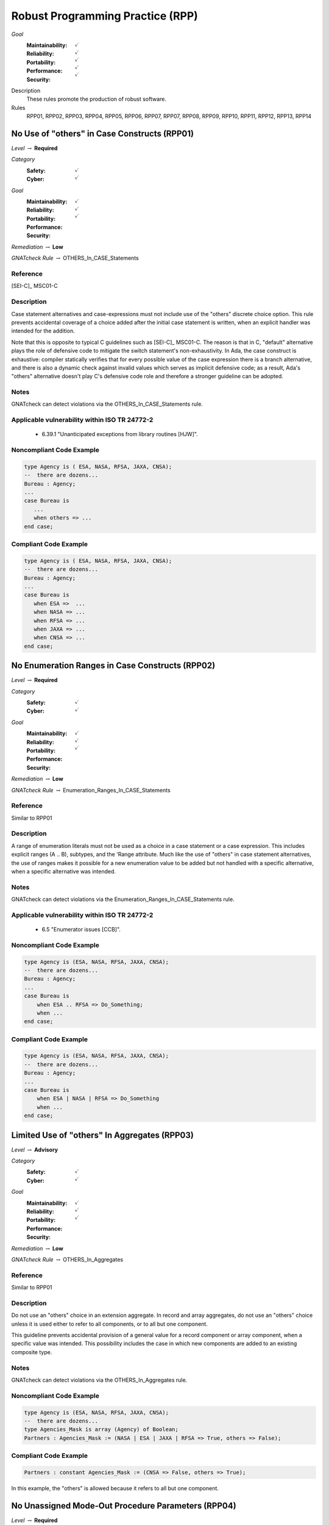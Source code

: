    
===================================
Robust Programming Practice (RPP)
===================================

*Goal*
   :Maintainability: :math:`\checkmark`
   :Reliability: :math:`\checkmark`
   :Portability: :math:`\checkmark`
   :Performance: :math:`\checkmark`
   :Security: :math:`\checkmark`

Description
   These rules promote the production of robust software.

Rules
   RPP01, RPP02, RPP03, RPP04, RPP05, RPP06, RPP07, RPP07, RPP08, RPP09, RPP10, RPP11, RPP12, RPP13, RPP14

-----------------------------------------------
No Use of "others" in Case Constructs (RPP01)
-----------------------------------------------

*Level* :math:`\rightarrow` **Required**

*Category*
   :Safety: :math:`\checkmark`
   :Cyber: :math:`\checkmark`

*Goal*
   :Maintainability: :math:`\checkmark`
   :Reliability: :math:`\checkmark`
   :Portability: :math:`\checkmark`
   :Performance: 
   :Security: 

*Remediation* :math:`\rightarrow` **Low**

*GNATcheck Rule* :math:`\rightarrow` OTHERS_In_CASE_Statements

"""""""""""
Reference
"""""""""""

[SEI-C]_ MSC01-C

"""""""""""""
Description
"""""""""""""

Case statement alternatives and case-expressions must not include use of the "others" discrete choice option. This rule prevents accidental coverage of a choice added after the initial case statement is written, when an explicit handler was intended for the addition.

Note that this is opposite to typical C guidelines such as [SEI-C]_ MSC01-C. The reason is that in C, "default" alternative plays the role of defensive code to mitigate the switch statement's non-exhaustivity. In Ada, the case construct is exhaustive: compiler statically verifies that for every possible value of the case expression there is a branch alternative, and there is also a dynamic check against invalid values which serves as implicit defensive code; as a result, Ada's "others" alternative doesn't play C's defensive code role and therefore a stronger guideline can be adopted.

"""""""
Notes
"""""""

GNATcheck can detect violations via the OTHERS_In_CASE_Statements rule. 
   
""""""""""""""""""""""""""""""""""""""""""""""""
Applicable vulnerability within ISO TR 24772-2 
""""""""""""""""""""""""""""""""""""""""""""""""
   
   * 6.39.1 "Unanticipated exceptions from library routines [HJW]".
   
"""""""""""""""""""""""""""
Noncompliant Code Example
"""""""""""""""""""""""""""

.. code:: Ada

   type Agency is ( ESA, NASA, RFSA, JAXA, CNSA);
   --  there are dozens...
   Bureau : Agency;
   ...
   case Bureau is
      ...
      when others => ...
   end case;

""""""""""""""""""""""""
Compliant Code Example
""""""""""""""""""""""""

.. code:: Ada

   type Agency is ( ESA, NASA, RFSA, JAXA, CNSA);
   --  there are dozens...
   Bureau : Agency;
   ...
   case Bureau is
      when ESA =>  ...
      when NASA => ...
      when RFSA => ...
      when JAXA => ...
      when CNSA => ...
   end case;
   
--------------------------------------------------
No Enumeration Ranges in Case Constructs (RPP02)
--------------------------------------------------

*Level* :math:`\rightarrow` **Required**

*Category*
   :Safety: :math:`\checkmark`
   :Cyber: :math:`\checkmark`

*Goal*
   :Maintainability: :math:`\checkmark`
   :Reliability: :math:`\checkmark`
   :Portability: :math:`\checkmark`
   :Performance: 
   :Security: 

*Remediation* :math:`\rightarrow` **Low**

*GNATcheck Rule* :math:`\rightarrow` Enumeration_Ranges_In_CASE_Statements

"""""""""""
Reference
"""""""""""

Similar to RPP01

"""""""""""""
Description
"""""""""""""

A range of enumeration literals must not be used as a choice in a case statement or a case expression. This includes explicit ranges (A .. B), subtypes, and the 'Range attribute. Much like the use of "others" in case statement alternatives, the use of ranges makes it possible for a new enumeration value to be added but not handled with a specific alternative, when a specific alternative was intended.

"""""""
Notes
"""""""

GNATcheck can detect violations via the Enumeration_Ranges_In_CASE_Statements rule. 
   
""""""""""""""""""""""""""""""""""""""""""""""""
Applicable vulnerability within ISO TR 24772-2 
""""""""""""""""""""""""""""""""""""""""""""""""
   
   * 6.5 "Enumerator issues [CCB]".
   
"""""""""""""""""""""""""""
Noncompliant Code Example
"""""""""""""""""""""""""""

.. code:: Ada

   type Agency is (ESA, NASA, RFSA, JAXA, CNSA);
   --  there are dozens...
   Bureau : Agency;
   ...
   case Bureau is
       when ESA .. RFSA => Do_Something;
       when ...
   end case;

""""""""""""""""""""""""
Compliant Code Example
""""""""""""""""""""""""

.. code:: Ada

   type Agency is (ESA, NASA, RFSA, JAXA, CNSA);
   --  there are dozens...
   Bureau : Agency;
   ...
   case Bureau is
       when ESA | NASA | RFSA => Do_Something
       when ...
   end case;
   
-----------------------------------------------
Limited Use of "others" In Aggregates (RPP03)
-----------------------------------------------

*Level* :math:`\rightarrow` **Advisory**

*Category*
   :Safety: :math:`\checkmark`
   :Cyber: :math:`\checkmark`

*Goal*
   :Maintainability: :math:`\checkmark`
   :Reliability: :math:`\checkmark`
   :Portability: :math:`\checkmark`
   :Performance: 
   :Security: 

*Remediation* :math:`\rightarrow` **Low**

*GNATcheck Rule* :math:`\rightarrow` OTHERS_In_Aggregates

"""""""""""
Reference
"""""""""""

Similar to RPP01

"""""""""""""
Description
"""""""""""""

Do not use an "others" choice in an extension aggregate. In record and array aggregates, do not use an "others" choice unless it is used either to refer to all components, or to all but one component.

This guideline prevents accidental provision of a general value for a record component or array component, when a specific value was intended. This possibility includes the case in which new components are added to an existing composite type.

"""""""
Notes
"""""""

GNATcheck can detect violations via the OTHERS_In_Aggregates rule. 
   
"""""""""""""""""""""""""""
Noncompliant Code Example
"""""""""""""""""""""""""""

.. code:: Ada

   type Agency is (ESA, NASA, RFSA, JAXA, CNSA);
   --  there are dozens...
   type Agencies_Mask is array (Agency) of Boolean;
   Partners : Agencies_Mask := (NASA | ESA | JAXA | RFSA => True, others => False);

""""""""""""""""""""""""
Compliant Code Example
""""""""""""""""""""""""

.. code:: Ada

   Partners : constant Agencies_Mask := (CNSA => False, others => True);
   
In this example, the "others" is allowed because it refers to all but one component.
   
-----------------------------------------------------
No Unassigned Mode-Out Procedure Parameters (RPP04)
-----------------------------------------------------

*Level* :math:`\rightarrow` **Required**

*Category*
   :Safety: :math:`\checkmark`
   :Cyber: :math:`\checkmark`

*Goal*
   :Maintainability: :math:`\checkmark`
   :Reliability: :math:`\checkmark`
   :Portability: :math:`\checkmark`
   :Performance: 
   :Security: 

*Remediation* :math:`\rightarrow` **High**

*GNATcheck Rule* :math:`\rightarrow` Unassigned_OUT_Parameters

"""""""""""
Reference
"""""""""""

MISRA C rule 9.1 "The value of an object with automatic storage duration shall not be read before it has been set"

"""""""""""""
Description
"""""""""""""

For any procedure, all formal parameters of mode "out" must be assigned a value if the procedure exits normally. This rule ensures that, upon a normal return, the corresponding actual parameter has a defined value. Ensuring a defined value is especially important for scalar parameters because they are passed by value, such that some value is copied out to the actual. These undefined values can be especially difficult to locate because evaluation of the actual parameter's value might not occur immediately after the call returns.

"""""""
Notes
"""""""

GNATcheck can detect violations via the Unassigned_OUT_Parameters rule. 
   
Warning: This rule only detects a trivial case of an unassigned variable and doesn't provide a guarantee that there is no uninitialized access. It is not a replacement for a rigorous check for uninitialized access provided by advanced static analysis tools such as SPARK and CodePeer. Note that the GNATcheck rule does not check function parameters (as of Ada 2012 functions can have out parameters). As a result, the better choice is either SPARK or CodePeer.
   
""""""""""""""""""""""""""""""""""""""""""""""""
Applicable vulnerability within ISO TR 24772-2 
""""""""""""""""""""""""""""""""""""""""""""""""
   
   * 6.32 "Passing parameters and return values [CSJ]".
   
"""""""""""""""""""""""""""
Noncompliant Code Example
"""""""""""""""""""""""""""

.. code:: Ada

   type Agency is (ESA, NASA, RFSA, JAXA, CNSA);
   --  there are dozens...
   for Agency use 
      (ESA => 1, NASA => 3, RFSA => 5, JAXA => 7, CNSA => 9);
   Bureau : Agency := RFSA;
   
   procedure Update (Input   : in Boolean; 
                     Partner : out Agency) 
   is
   begin
      if Input then
         Partner := ...
      end if;
   end Update;
   
In the above, some value is copied back for the second formal parameter Partner, but the value is only defined if the first parameter is True. That value copied to the actual parameter may not be a valid representation for a value of the type. (We give the enumeration values a non-standard representation for the sake of illustration, i.e., to make it more likely that the undefined value is not valid.)

""""""""""""""""""""""""
Compliant Code Example
""""""""""""""""""""""""

.. code:: Ada

   type Agency is (ESA, NASA, RFSA, JAXA, CNSA);
   --  there are dozens...
   for Agency use 
      (ESA => 1, NASA => 3, RFSA => 5, JAXA => 7, CNSA => 9);
   
   Bureau : Agency := RFSA;
   
   procedure Update (Input   : in Boolean; 
                     Partner : out Agency) 
   is
   begin
      if Input then
         Partner := ...
      else
         Partner := ...
      end if;
   end Update;
   
--------------------------------------------------
No Use of "others" in Exception Handlers (RPP05)
--------------------------------------------------

*Level* :math:`\rightarrow` **Required**

*Category*
   :Safety: :math:`\checkmark`
   :Cyber: :math:`\checkmark`

*Goal*
   :Maintainability: :math:`\checkmark`
   :Reliability: :math:`\checkmark`
   :Portability: :math:`\checkmark`
   :Performance: 
   :Security: 

*Remediation* :math:`\rightarrow` **Low**

*GNATcheck Rule* :math:`\rightarrow` OTHERS_In_Exception_Handlers

"""""""""""
Reference
"""""""""""

N/A

"""""""""""""
Description
"""""""""""""

Much like the situation with "others" in case statements and case expressions, the use of "others" in exception handlers makes it possible to omit an intended specific handler for an exception, especially a new exception added to an existing set of handlers. As a result, a subprogram could return normally without having applied any recovery for the specific exception occurrence, which is likely a coding error.

"""""""
Notes
"""""""

GNATcheck can detect violations via the OTHERS_In_Exception_Handlers rule. 
   
ISO TR 24772-2: 6.50.2 slightly contradicts this when applying exception handlers around calls to library routines: 
   
   * "Put appropriate exception handlers in all routines that call library routines, including the catch-all exception handler when others =>."
   
   * Put appropriate exception handlers in all routines that are called by library routines, including the catch-all exception handler when others =>.
   
It also recommends "All tasks should contain an exception handler at the outer level to prevent silent termination due to unhandled exceptions." for vulnerability 6.62 Concurrency - Premature termination.
   
"""""""""""""""""""""""""""
Noncompliant Code Example
"""""""""""""""""""""""""""

.. code:: Ada

   exception
      when others => 
         ...

""""""""""""""""""""""""
Compliant Code Example
""""""""""""""""""""""""

Code that references all handled exceptions by their names.
   
-------------------------------------
Avoid Function Side-Effects (RPP06)
-------------------------------------

*Level* :math:`\rightarrow` **Advisory**

*Category*
   :Safety: :math:`\checkmark`
   :Cyber: :math:`\checkmark`

*Goal*
   :Maintainability: :math:`\checkmark`
   :Reliability: :math:`\checkmark`
   :Portability: :math:`\checkmark`
   :Performance: 
   :Security: 

*Remediation* :math:`\rightarrow` **Medium**

*GNATcheck Rule* :math:`\rightarrow` TBD

"""""""""""
Reference
"""""""""""

MISRA C rule 13.3 "The value of an expression and its persistent side effects shall be the same under all permitted evaluation orders"

"""""""""""""
Description
"""""""""""""

Functions cannot update an actual parameter or global variable.

A side effect occurs when evaluation of an expression updates an object. This rule applies to function calls, a specific form of expression. 

Side effects enable one form of parameter aliasing (see below) and evaluation order dependencies.  In general they are a potential point of confusion because the reader expects only a computation of a value.

There are useful idioms based on functions with side effects. Indeed, a random number generator expressed as a function must use side effects to update the seed value.  So-called "memo" functions are another example, in which the function tracks the number of times it is called. Therefore, exceptions to this rule are anticipated but should only be allowed on a per-instance basis after careful analysis.

"""""""
Notes
"""""""

Violations are detected by SPARK as part of a rule disallowing side effects on expression evaluation. 
   
""""""""""""""""""""""""""""""""""""""""""""""""
Applicable vulnerability within ISO TR 24772-2 
""""""""""""""""""""""""""""""""""""""""""""""""
   
   * 6.24 "Side-effects and order of evaluation [SAM]".
   
"""""""""""""""""""""""""""
Noncompliant Code Example
"""""""""""""""""""""""""""

.. code:: Ada

   Call_Count : Integer := 0;
   function F return Boolean is
      Result : Boolean;
   begin
      ...
      Call_Count := Call_Count + 1;
      return Result;
   end F;

""""""""""""""""""""""""
Compliant Code Example
""""""""""""""""""""""""

Remove the update to Call_Count. or change the function into a procedure with a parameter for Call_Count.
   
---------------------------------------
Functions Only Have Mode "in" (RPP07)
---------------------------------------

*Level* :math:`\rightarrow` **Required**

*Category*
   :Safety: :math:`\checkmark`
   :Cyber: :math:`\checkmark`

*Goal*
   :Maintainability: :math:`\checkmark`
   :Reliability: :math:`\checkmark`
   :Portability: :math:`\checkmark`
   :Performance: 
   :Security: 

*Remediation* :math:`\rightarrow` **Low**

*GNATcheck Rule* :math:`\rightarrow` TBD

"""""""""""
Reference
"""""""""""

RP07

"""""""""""""
Description
"""""""""""""

Functions must have only mode "in".

As of Ada 2012, functions are allowed to have the same modes as procedures. However, this can lead to side effects and aliasing.

This rule disallows all modes except mode "in" for functions.

"""""""
Notes
"""""""

Violations are detected by SPARK. 
   
""""""""""""""""""""""""""""""""""""""""""""""""
Applicable vulnerability within ISO TR 24772-2 
""""""""""""""""""""""""""""""""""""""""""""""""
   
   * 6.24 "Side-effects and order of evaluation [SAM]".
   
"""""""""""""""""""""""""""
Noncompliant Code Example
"""""""""""""""""""""""""""

.. code:: Ada

   function Square (Input : in out Integer) return Integer is
      Result : Integer;
   begin
      Result := Input * Input;
      Input := Input + 1;
      return Result;
   end Square;

""""""""""""""""""""""""
Compliant Code Example
""""""""""""""""""""""""

.. code:: Ada

   function Square (Input : in Integer) return Integer is
      Result : Integer;
   begin
      Result := Input * Input;
      return Result;
   end Square;
   
or
   
.. code:: Ada

   function Square (Input : in Integer) return Integer is
      (Input * Input);
   
-----------------------------------
Limit Parameter Aliasing  (RPP08)
-----------------------------------

*Level* :math:`\rightarrow` **Required**

*Category*
   :Safety: :math:`\checkmark`
   :Cyber: :math:`\checkmark`

*Goal*
   :Maintainability: :math:`\checkmark`
   :Reliability: :math:`\checkmark`
   :Portability: :math:`\checkmark`
   :Performance: 
   :Security: 

*Remediation* :math:`\rightarrow` **High**

*GNATcheck Rule* :math:`\rightarrow` TBD

"""""""""""
Reference
"""""""""""

`Ada RM 6.2 - Formal Parameter Modes <http://www.ada-auth.org/standards/2xrm/html/RM-6-2.html>`_,

`SPARK RM 6.4.2 - Anti-Aliasing <https://docs.adacore.com/spark2014-docs/html/lrm/subprograms.html#anti-aliasing>`_

"""""""""""""
Description
"""""""""""""

In software, an alias is a name which refers to the same object as another name. In some cases, it is an error in Ada to reference an object through a name while updating it through another name in the same subprogram. Most of these cases cannot be detected by a compiler. Even when not an error, the presence of aliasing makes it more difficult to understand the code for both humans and analysis tools, and thus it may lead to errors being introduced during maintenance.

This rule is meant to detect problematic cases of aliasing that are introduced through the actual parameters and between actual parameters and global variables in a subprogram call. It is a simplified version of the SPARK rule for anti-aliasing defined in SPARK Reference Manual section 6.4.2.

A formal parameter is said to be immutable when the subprogram cannot modify its value or modify the value of an object by dereferencing a part of the parameter of access type (at any depth in the case of SPARK). In Ada and SPARK, this corresponds to either an anonymous access-to-constant parameter or a parameter of mode "in" and not of an access type. Otherwise, the formal parameter is said to be mutable.

A procedure call shall not pass two actual parameters which potentially introduce aliasing via parameter passing unless either:

   * both of the corresponding formal parameters are immutable; or
   * at least one of the corresponding formal parameters is immutable and is of a by-copy type that is not an access type.

If an actual parameter in a procedure call and a global variable referenced by the called procedure potentially introduce aliasing via parameter passing, then:

   * the corresponding formal parameter shall be immutable; and
   * if the global variable is written in the subprogram, then the corresponding formal parameter shall be of a by-copy type that is not an access type.

Where one of the rules above prohibits the occurrence of an object or any of its subcomponents as an actual parameter, the following constructs are also prohibited in this context:

   * A type conversion whose operand is a prohibited construct;
   * A call to an instance of Unchecked_Conversion whose operand is a prohibited construct;
   * A qualified expression whose operand is a prohibited construct;
   * A prohibited construct enclosed in parentheses.

"""""""
Notes
"""""""

All violations are detected by SPARK. The GNAT compiler switch "-gnateA[1]" enables detection of some cases, but not all.
   
"""""""""""""""""""""""""""
Noncompliant Code Example
"""""""""""""""""""""""""""

.. code:: Ada

      type R is record
        Data : Integer := 0;
      end record;
   
      procedure Detect_Aliasing (Val_1 : in out R; 
                                 Val_2 : in R) 
      is
      begin
         null;
      end Detect_Aliasing;
   
      Obj : R;
   
   begin   
      Detect_Aliasing (Obj, Obj);

""""""""""""""""""""""""
Compliant Code Example
""""""""""""""""""""""""

Don't pass Obj as the actual parameter to both formal parameters.
   
------------------------------------------------------
Use Precondition and Postcondition Contracts (RPP09)
------------------------------------------------------

*Level* :math:`\rightarrow` **Advisory**

*Category*
   :Safety: :math:`\checkmark`
   :Cyber: :math:`\checkmark`

*Goal*
   :Maintainability: :math:`\checkmark`
   :Reliability: :math:`\checkmark`
   :Portability: :math:`\checkmark`
   :Performance: 
   :Security: :math:`\checkmark`

*Remediation* :math:`\rightarrow` **Low**

*GNATcheck Rule* :math:`\rightarrow` TBD

"""""""""""
Reference
"""""""""""

Power of Ten rule 5 "The assertion density of the code should average to a minimum of two assertions per function."

"""""""""""""
Description
"""""""""""""

Subprograms should declare Pre and/or Post contracts.  Developers should consider specifying the Global contract as well, when the default does not apply.

Subprogram contracts complete the Ada notion of a specification, enabling clients to know what the subprogram does without having to know how it is implemented.

Preconditions define those logical (Boolean) conditions required for the body to be able to provide the specified behavior. As such, they are obligations on the callers. These conditions are checked at run-time in Ada, prior to each call, and verified statically in SPARK.

Postconditions define those logical (Boolean) conditions that will hold after the call returns normally. As such, they express obligations on the implementer, i.e., the subprogram body. The implementation must be such that the postcondition holds, either at run-time for Ada, or statically in SPARK.

Not all subprograms will have both a precondition and a postcondition, some will have neither.

The Global contract specifies interactions with those objects not local to the corresponding subprogram body. As such, they help complete the specification because, otherwise, one would need to examine the body of the subprogram itself and all those it calls, directly or indirectly, to know whether any global objects were accessed.

"""""""
Notes
"""""""

This rule must be enforced by manual inspection.
   
Moreover, the program must be compiled with enabled assertions (GNAT "-gnata" switch) to ensure that the contracts are executed, or a sound static analysis tool such as CodePeer or SPARK toolset should be used to prove that the contracts are always true.
   
""""""""""""""""""""""""""""""""""""""""""""""""
Applicable vulnerability within ISO TR 24772-2 
""""""""""""""""""""""""""""""""""""""""""""""""
   
   * 6.42 "Violations of the Liskov substitution principle or the contract model [BLP]".
   
"""""""""""""""""""""""""""
Noncompliant Code Example
"""""""""""""""""""""""""""

.. code:: Ada

   type Stack is private;
   procedure Push (This : in out Stack;  Item : Element);

""""""""""""""""""""""""
Compliant Code Example
""""""""""""""""""""""""

.. code:: Ada

   type Stack is private;
   procedure Push (This : in out Stack;  Item : Element) with
      Pre  => not Full (This),
      Post => not Empty (This)
              and Top_Element (This) = Item
              and Extent (This) = Extent (This)'Old + 1
              and Unchanged (This'Old, Within => This),
      Global => null;
   
-------------------------------------------------------------
Do Not Re-Verify Preconditions In Subprogram Bodies (RPP10)
-------------------------------------------------------------

*Level* :math:`\rightarrow` **Advisory**

*Category*
   :Safety: :math:`\checkmark`
   :Cyber: :math:`\checkmark`

*Goal*
   :Maintainability: :math:`\checkmark`
   :Reliability: :math:`\checkmark`
   :Portability: :math:`\checkmark`
   :Performance: 
   :Security: 

*Remediation* :math:`\rightarrow` **Low**

*GNATcheck Rule* :math:`\rightarrow` TBD

"""""""""""
Reference
"""""""""""

RPP10

"""""""""""""
Description
"""""""""""""

Do not re-verify preconditions in the corresponding subprogram bodies. It is a waste of cycles and confuses the reader as well.

"""""""
Notes
"""""""

This rule can be enforced by CodePeer or SPARK, via detection of dead code.
   
"""""""""""""""""""""""""""
Noncompliant Code Example
"""""""""""""""""""""""""""

.. code:: Ada

   type Stack is private;
   procedure Push (This : in out Stack;  Item : Element) with
      Pre  => not Full (This),
      Post => ...
   ...
   procedure Push (This : in out Stack;  Item : Element) is
   begin
      if Full (This) then  -- redundant check 
         raise Overflow; 
      end if;
      This.Top := This.Top + 1;
      This.Values (This.Top) := Item;
   end Push;

""""""""""""""""""""""""
Compliant Code Example
""""""""""""""""""""""""

.. code:: Ada

   type Stack is private;
   procedure Push (This : in out Stack;  Item : Element) with
      Pre  => not Full (This),
      Post => ...
   ...
   procedure Push (This : in out Stack;  Item : Element) is
   begin
      This.Top := This.Top + 1;
      This.Values (This.Top) := Item;
   end Push;
   
-------------------------------------------------
Always Use the Result of Function Calls (RPP11)
-------------------------------------------------

*Level* :math:`\rightarrow` **Advisory**

*Category*
   :Safety: :math:`\checkmark`
   :Cyber: :math:`\checkmark`

*Goal*
   :Maintainability: :math:`\checkmark`
   :Reliability: :math:`\checkmark`
   :Portability: :math:`\checkmark`
   :Performance: 
   :Security: 

*Remediation* :math:`\rightarrow` **Low**

*GNATcheck Rule* :math:`\rightarrow` TBD

"""""""""""
Reference
"""""""""""

MISRA C rule 17.7 "The value returned by a function having 

non-void return type shall be used" and directive 4.7 "  If a function 

returns error information, that error information shall be tested."

"""""""""""""
Description
"""""""""""""

In Ada and SPARK, it is not possible to ignore the object returned by a function call. The call must be treated as a value, otherwise the compiler will reject the call. For example, the value must be assigned to a variable, or passed as the actual parameter to a formal parameter of another call, and so on. 

However, that does not mean that the value is actually used to compute some further results. Although almost certainly a programming error, one could call a function, assign the result to a variable (or constant), and then not use that variable further. 

Note that functions will not have side-effects (due to RPP06) so it is only the returned value that is of interest here.

"""""""
Notes
"""""""

The GNAT compiler warning switch "-gnatwu" (or the more general "-gnatwa" warnings switch) will cause the compiler to detect variables assigned but not read. CodePeer will detect these unused variables as well. SPARK goes further by checking that all computations contribute all the way to subprogram outputs.

""""""""""""""""""""""""""""""""""""""""""""""""
Applicable vulnerability within ISO TR 24772-2 
""""""""""""""""""""""""""""""""""""""""""""""""

   * 6.47 "Inter-language calling [DJS]" 

"""""""""""""""""""""""""""
Noncompliant Code Example
"""""""""""""""""""""""""""

N/A

""""""""""""""""""""""""
Compliant Code Example
""""""""""""""""""""""""

N/A

----------------------
No Recursion (RPP12)
----------------------

*Level* :math:`\rightarrow` **Advisory**

*Category*
   :Safety: :math:`\checkmark`
   :Cyber: :math:`\checkmark`

*Goal*
   :Maintainability: :math:`\checkmark`
   :Reliability: :math:`\checkmark`
   :Portability: :math:`\checkmark`
   :Performance: 
   :Security: 

*Remediation* :math:`\rightarrow` **Low**

*GNATcheck Rule* :math:`\rightarrow` Recursive_Subprograms

"""""""""""
Reference
"""""""""""

MISRA C rule 17.2 "Functions shall not call themselves, either directly or indirectly"

"""""""""""""
Description
"""""""""""""

No subprogram shall be invoked, directly or indirectly, as part of its own execution.

In addition to making static analysis more complex, recursive calls make static stack usage analysis extremely difficult, requiring manual supply of call limits (for example).

"""""""
Notes
"""""""

The compiler will detect violations with the restriction No_Recursion in place. Note this is a dynamic check. GNATcheck enforces it statically with +RRecursive_Subprograms, subject to the limitations described in http://docs.adacore.com/live/wave/asis/html/gnatcheck_rm/gnatcheck_rm/predefined_rules.html#recursive-subprograms.
   
""""""""""""""""""""""""""""""""""""""""""""""""
Applicable vulnerability within ISO TR 24772-2 
""""""""""""""""""""""""""""""""""""""""""""""""
   
   * 6.35 "Recursion [GDL]"
   
"""""""""""""""""""""""""""
Noncompliant Code Example
"""""""""""""""""""""""""""

.. code:: Ada

   function Factorial (N : Positive) return Positive is
   begin
      if N = 1 then
     	return 1;
      else
     	return N * Factorial (N - 1); -- could overflow
      end if;
   end Factorial;

""""""""""""""""""""""""
Compliant Code Example
""""""""""""""""""""""""

.. code:: Ada

   function Factorial (N : Positive) return Positive is
      Result : Positive := 1;
   begin
     for K in 2 .. N loop
     	Result := Result * K;  -- could overflow
      end loop;
      return Result;
   end Factorial;
   
----------------------------------------
No Reuse of Standard Typemarks (RPP13)
----------------------------------------

*Level* :math:`\rightarrow` **Advisory**

*Category*
   :Safety: :math:`\checkmark`
   :Cyber: :math:`\checkmark`

*Goal*
   :Maintainability: :math:`\checkmark`
   :Reliability: :math:`\checkmark`
   :Portability: :math:`\checkmark`
   :Performance: 
   :Security: 

*Remediation* :math:`\rightarrow` **Low**

*GNATcheck Rule* :math:`\rightarrow` TBD

"""""""""""
Reference
"""""""""""

N/A

"""""""""""""
Description
"""""""""""""

Do not reuse the names of standard Ada typemarks
(e.g. ``type Integer is range -1_000 .. 1_000;``)

When a developer uses an identifier that has the same name as a standard
typemark, such as ``Integer``, a subsequent maintainer might be unaware that
this identifier does not actually refer to ``Standard.Integer`` and might
unintentionally use the locally-scoped ``Integer`` rather than the original
``Standard.Integer``. The locally-scoped ``Integer`` can have different
attributes (and may not even be of the same base type).

"""""""
Notes
"""""""

N/A
   
""""""""""""""""""""""""""""""""""""""""""""""""
Applicable vulnerability within ISO TR 24772-2 
""""""""""""""""""""""""""""""""""""""""""""""""
   
N/A
   
"""""""""""""""""""""""""""
Noncompliant Code Example
"""""""""""""""""""""""""""

.. code:: Ada

   package Example is
      type Word8 is mod 256;
      type Words is array ( Positive range <> ) of Word8;
      subtype Integer is Words(1..4);
   end Example;

""""""""""""""""""""""""
Compliant Code Example
""""""""""""""""""""""""

.. code:: Ada

   package Example is
      type Word8 is mod 256;
      type Words is array ( Positive range <> ) of Word8;
      subtype Integer_T is Words(1..4);
   end Example;

---------------------------------------------------
Use Symbolic Constants For Literal Values (RPP14)
---------------------------------------------------

*Level* :math:`\rightarrow` **Advisory**

*Category*
   :Safety: :math:`\checkmark`
   :Cyber: :math:`\checkmark`

*Goal*
   :Maintainability: :math:`\checkmark`
   :Reliability: :math:`\checkmark`
   :Portability: :math:`\checkmark`
   :Performance: 
   :Security: 

*Remediation* :math:`\rightarrow` **Low**

*GNATcheck Rule* :math:`\rightarrow` Numeric_Literals

"""""""""""
Reference
"""""""""""

N/A

"""""""""""""
Description
"""""""""""""

Extensive use of literals in a program can lead to two problems. First,
the meaning of the literal is often obscured or unclear from the context.
Second, changing a frequently used literal requires searching the entire
program source for that literal and distinguishing the uses that must be
modified from those that should remain unmodified.

Avoid these problems by declaring objects with meaningfully named constants,
setting their values to the desired literals, and referencing the constants
instead of the literals throughout the program. This approach clearly
indicates the meaning or intended use of each literal. Furthermore, should
the constant require modification, the change is limited to the declaration;
searching the code is unnecessary.

Some literals can be replaced with attribute values. For example, when iterating
over an array, it is better to use ``Array_Object'First .. Array_Object`Last``
than using ``1 .. Array_Object'Length``.

"""""""
Notes
"""""""

N/A
   
""""""""""""""""""""""""""""""""""""""""""""""""
Applicable vulnerability within ISO TR 24772-2 
""""""""""""""""""""""""""""""""""""""""""""""""
   
N/A
   
"""""""""""""""""""""""""""
Noncompliant Code Example
"""""""""""""""""""""""""""

.. code:: Ada

   type Array_T is array ( 0 .. 255 ) of integer;
   Object : Array_T;
   ...
   for I in 0 .. 255 loop
      Do_Something ( Object(I) );
   end loop;

""""""""""""""""""""""""
Compliant Code Example
""""""""""""""""""""""""

.. code:: Ada

   Maximum_Elements : constant := 256;
   type Array_T is array ( 0 .. Maximum_Elements-1 ) of integer;
   Object : Array_T;
   ...
   for I in Object'First .. Object'Last loop
      Do_Something ( Object(I) );
   end loop;

